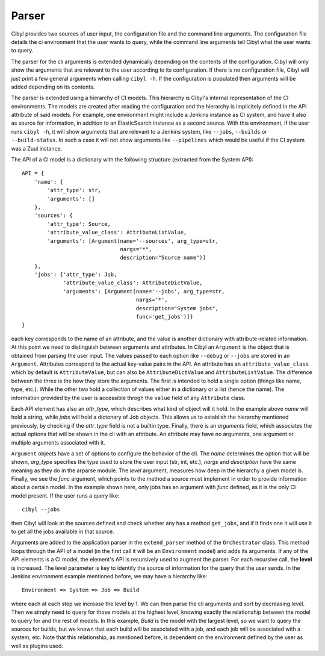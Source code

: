 Parser
======

Cibyl provides two sources of user input, the configuration file and the command
line arguments. The configuration file details the ci environment that the user
wants to query, while the command line arguments tell Cibyl what the user wants
to query.

The parser for the cli arguments is extended dynamically depending on the
contents of the configuration.  Cibyl will only show the arguments that are
relevant to the user according to its configuration.  If there is no configuration
file, Cibyl will just print a few general arguments when calling ``cibyl -h``.
If the configuration is populated then arguments will be added depending on its contents.

The parser is extended using a hierarchy of CI models. This hierarchy is
Cibyl's  internal representation of the CI environments. The models are created after reading the
configuration and the hierarchy is implicitely defined in the API attribute of
said models. For example, one environment might include a Jenkins instance as
CI system, and have it also as source for information, in addition to an
ElasticSearch instance as a second source. With this environment, if the user
runs ``cibyl -h``, it will show arguments that are relevant to a Jenkins
system, like ``--jobs``, ``--builds`` or ``--build-status``. In such a case it will
not show arguments like ``--pipelines`` which would be useful if the CI system
was a Zuul instance.

The API of a CI model is a dictionary with the following structure (extracted
from the System API)::

    API = {
        'name': {
            'attr_type': str,
            'arguments': []
        },
        'sources': {
            'attr_type': Source,
            'attribute_value_class': AttributeListValue,
            'arguments': [Argument(name='--sources', arg_type=str,
                                   nargs="*",
                                   description="Source name")]
        },
        'jobs': {'attr_type': Job,
                 'attribute_value_class': AttributeDictValue,
                 'arguments': [Argument(name='--jobs', arg_type=str,
                                        nargs='*',
                                        description="System jobs",
                                        func='get_jobs')]}
    }

each key corresponds to the name of an attribute, and the value is another
dictionary with attribute-related information. At this point we need to
distinguish between arguments and attributes. In Cibyl an ``Argument`` is the object
that is obtained from parsing the user input. The values passed to each option
like ``--debug`` or ``--jobs`` are stored in an ``Argument``. Attributes correspond to the actual
key-value pairs in the API. An attribute has an ``attribute_value_class`` which
by default is ``AttributeValue``, but can also be ``AttributeDictValue`` and ``AttributeListValue``.
The difference between the three is the how they store the arguments. The first
is intended to hold a single option (things like name, type, etc.). While the
other two hold a collection of values either in a dictionary or a list (hence
the name). The information provided by the user is accessible throgh the
``value`` field of any ``Attribute`` class.

Each API element has also an `attr_type`, which describes what kind of object
will it hold. In the example above `name` will hold a string, while `jobs`
will hold a dictonary of Job objects. This allows us to establish the
hierarchy mentioned previously, by checking if the `attr_type` field is not
a builtin type. Finally, there is an `arguments` field, which associates the
actual options that will be shown in the cli with an attribute. An attribute may
have no arguments, one argument or multiple arguments associated with it.

``Argument`` objects have a set of options to configure the behavior of the
cli. The `name` determines the option that will be shown, `arg_type` specifies
the type used to store the user input (str, int, etc.), `nargs` and
`description` have the same meaning as they do in the arparse module.
The `level` argument, measures how deep in the hierarchy
a given model is. Finally, we see the `func` argument, which points to the
method a source must implement in order to provide information about a certain
model. In the example shown here, only jobs has an argument with `func`
defined, as it is the only CI model present. If the user runs a query like::

    cibyl --jobs

then Cibyl will look at the sources defined and check whether any has a method
``get_jobs``, and if it finds one it will use it to get all the jobs available
in that source.

Arguments are added to the application parser in the ``extend_parser`` method
of the ``Orchestrator`` class.  This method loops through the API of a model
(in the first call it will be an ``Environment`` model) and adds its arguments. If any
of the API elements is a CI model, the element's API is recursively used to
augment the parser.  For each recursive call, the **level** is increased.
The level parameter is key to identify the source of information for the query
that the user sends. In the Jenkins environment example mentioned before,
we may have a hierarchy like::

    Environment => System => Job => Build

where each at each step we increase the level by 1. We can then parse the cli
arguments and sort by decreasing level. Then we simply need to query for those
models at the highest level, knowing exactly the relationship between the model
to query for and the rest of models. In this example, *Build* is the model with
the largest level, so we want to query the sources for builds, but we known that
each build will be associated with a job, and each job will be associated with
a system, etc. Note that this relationship, as mentioned before, is dependent
on the environment defined by the user as well as plugins used.
